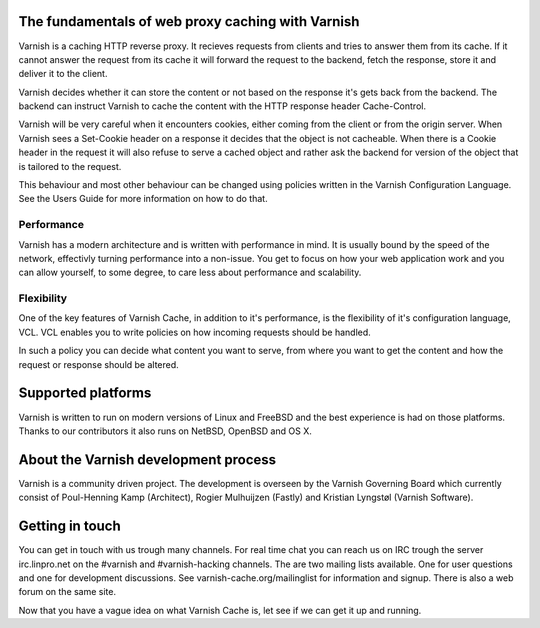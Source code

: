 .. _tutorial-intro:

The fundamentals of web proxy caching with Varnish
--------------------------------------------------

Varnish is a caching HTTP reverse proxy. It recieves requests from
clients and tries to answer them from its cache. If it cannot answer
the request from its cache it will forward the request to the backend,
fetch the response, store it and deliver it to the client.

Varnish decides whether it can store the content or not based on the
response it's gets back from the backend. The backend can instruct
Varnish to cache the content with the HTTP response header
Cache-Control.

Varnish will be very careful when it encounters cookies, either coming
from the client or from the origin server. When Varnish sees a
Set-Cookie header on a response it decides that the object is not
cacheable. When there is a Cookie header in the request it will also
refuse to serve a cached object and rather ask the backend for version
of the object that is tailored to the request.

This behaviour and most other behaviour can be changed using policies
written in the Varnish Configuration Language. See the Users Guide
for more information on how to do that.


Performance
~~~~~~~~~~~

Varnish has a modern architecture and is written with performance in
mind.  It is usually bound by the speed of the network, effectivly
turning performance into a non-issue. You get to focus on how your web
application work and you can allow yourself, to some degree, to care
less about performance and scalability.

Flexibility
~~~~~~~~~~~

One of the key features of Varnish Cache, in addition to it's
performance, is the flexibility of it's configuration language,
VCL. VCL enables you to write policies on how incoming requests should
be handled. 

In such a policy you can decide what content you want to serve, from
where you want to get the content and how the request or response
should be altered. 

Supported platforms
--------------------

Varnish is written to run on modern versions of Linux and FreeBSD and
the best experience is had on those platforms. Thanks to our
contributors it also runs on NetBSD, OpenBSD and OS X.

About the Varnish development process
-------------------------------------

Varnish is a community driven project. The development is overseen by
the Varnish Governing Board which currently consist of Poul-Henning
Kamp (Architect), Rogier Mulhuijzen (Fastly) and Kristian Lyngstøl
(Varnish Software).

Getting in touch
----------------

You can get in touch with us trough many channels. For real time chat
you can reach us on IRC trough the server irc.linpro.net on the
#varnish and #varnish-hacking channels.
The are two mailing lists available. One for user questions and one
for development discussions. See varnish-cache.org/mailinglist for
information and signup.  There is also a web forum on the same site.

Now that you have a vague idea on what Varnish Cache is, let see if we
can get it up and running.
